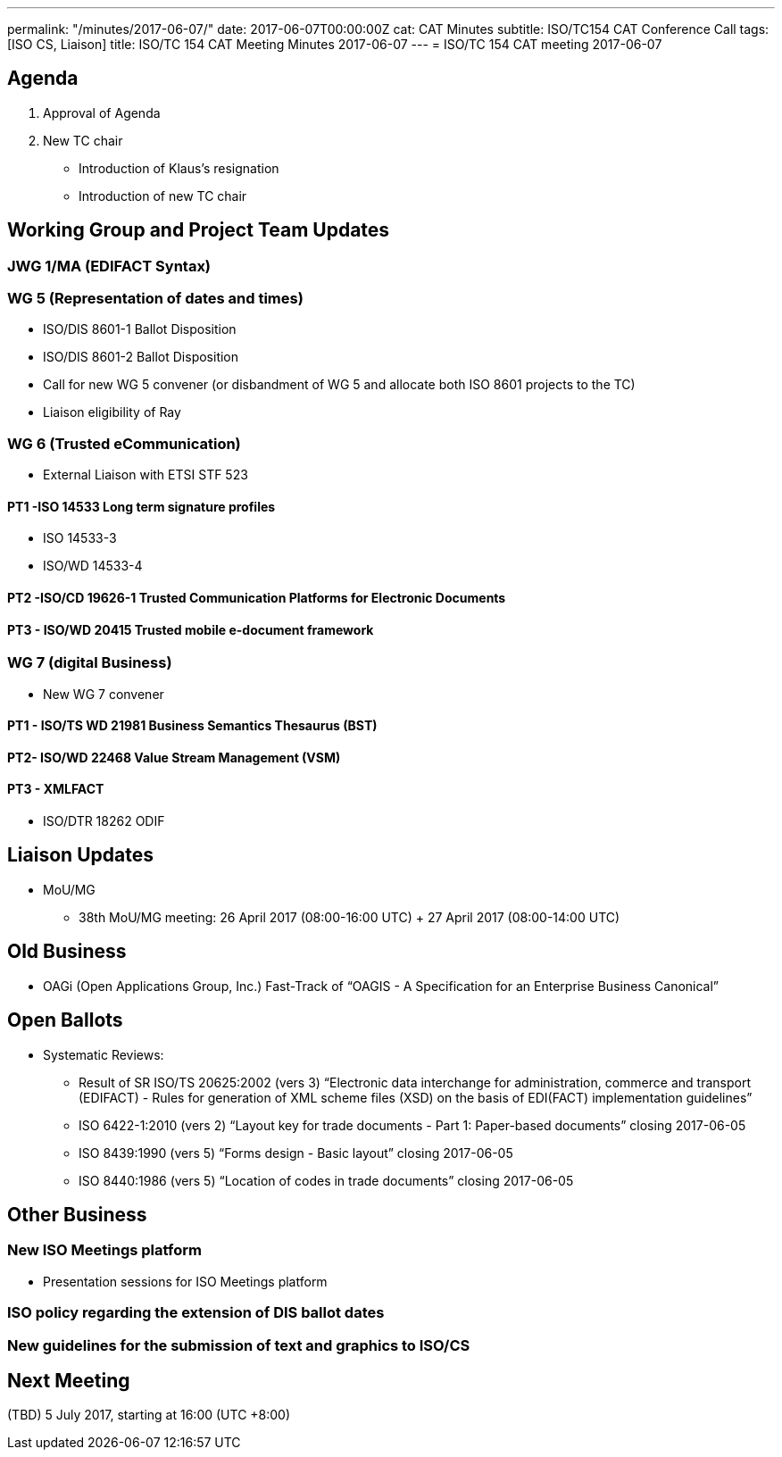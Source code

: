 ---
permalink: "/minutes/2017-06-07/"
date: 2017-06-07T00:00:00Z
cat: CAT Minutes
subtitle: ISO/TC154 CAT Conference Call
tags:  [ISO CS, Liaison]
title: ISO/TC 154 CAT Meeting Minutes 2017-06-07
---
= ISO/TC 154 CAT meeting 2017-06-07

== Agenda

. Approval of Agenda
. New TC chair
** Introduction of Klaus's resignation
** Introduction of new TC chair

== Working Group and Project Team Updates

=== JWG 1/MA (EDIFACT Syntax)

=== WG 5 (Representation of dates and times)

* ISO/DIS 8601-1 Ballot Disposition
* ISO/DIS 8601-2 Ballot Disposition
* Call for new WG 5 convener (or disbandment of WG 5 and allocate both ISO 8601 projects to the TC)
* Liaison eligibility of Ray

=== WG 6 (Trusted eCommunication)

* External Liaison with ETSI STF 523

==== PT1 -ISO 14533 Long term signature profiles

* ISO 14533-3
* ISO/WD 14533-4

==== PT2 -ISO/CD 19626-1 Trusted Communication Platforms for Electronic Documents

==== PT3 - ISO/WD 20415 Trusted mobile e-document framework

=== WG 7 (digital Business)

* New WG 7 convener

==== PT1 - ISO/TS WD 21981 Business Semantics Thesaurus (BST)

==== PT2- ISO/WD 22468 Value Stream Management (VSM)

==== PT3 - XMLFACT

* ISO/DTR 18262 ODIF

== Liaison Updates

* MoU/MG
** 38th MoU/MG meeting: 26 April 2017 (08:00-16:00 UTC) + 27 April 2017 (08:00-14:00 UTC)


== Old Business

* OAGi (Open Applications Group, Inc.) Fast-Track of "`OAGIS - A Specification for an Enterprise Business Canonical`"

== Open Ballots

* Systematic Reviews:
** Result of SR ISO/TS 20625:2002 (vers 3) "`Electronic data interchange for administration, commerce and transport (EDIFACT) - Rules for generation of XML scheme files (XSD) on the basis of EDI(FACT) implementation guidelines`"
** ISO 6422-1:2010 (vers 2) "`Layout key for trade documents - Part 1: Paper-based documents`" closing 2017-06-05
** ISO 8439:1990 (vers 5) "`Forms design - Basic layout`" closing 2017-06-05
** ISO 8440:1986 (vers 5) "`Location of codes in trade documents`" closing 2017-06-05

== Other Business

=== New ISO Meetings platform

* Presentation sessions for ISO Meetings platform

=== ISO policy regarding the extension of DIS ballot dates

=== New guidelines for the submission of text and graphics to ISO/CS


== Next Meeting

(TBD) 5 July 2017, starting at 16:00 (UTC +8:00)
